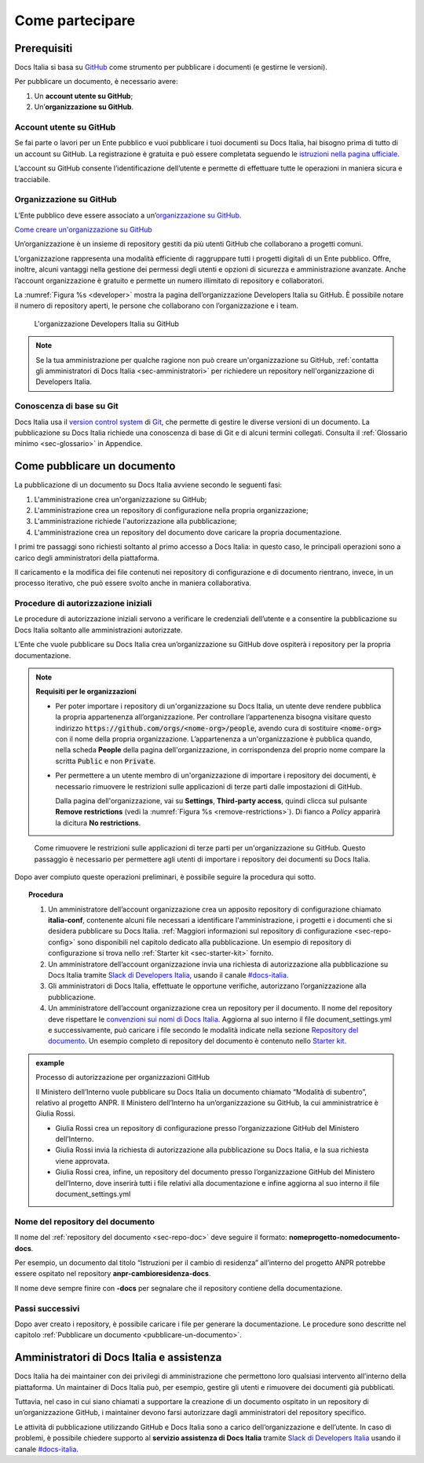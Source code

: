 Come partecipare
================


Prerequisiti
------------

Docs Italia si basa su `GitHub <https://github.com/>`__ come strumento per pubblicare i documenti (e gestirne le versioni).

Per pubblicare un documento, è necessario avere:

1. Un **account utente su GitHub**;

2. Un’\ **organizzazione su GitHub**.


Account utente su GitHub
~~~~~~~~~~~~~~~~~~~~~~~~

Se fai parte o lavori per un Ente pubblico e vuoi pubblicare i tuoi documenti su Docs Italia, hai bisogno prima di tutto di un account su GitHub. La registrazione è gratuita e può essere completata seguendo le `istruzioni nella pagina ufficiale <https://help.github.com/articles/signing-up-for-a-new-github-account/>`__.

L’account su GitHub consente l’identificazione dell’utente e permette di effettuare tutte le operazioni in maniera sicura e tracciabile.

Organizzazione su GitHub
~~~~~~~~~~~~~~~~~~~~~~~~

L’Ente pubblico deve essere associato a un’\ `organizzazione su GitHub <https://github.com/blog/674-introducing-organizations>`__. 

`Come creare un'organizzazione su GitHub <https://github.com/organizations/new>`__

Un’organizzazione è un insieme di repository gestiti da più utenti GitHub che collaborano a progetti comuni.

L’organizzazione rappresenta una modalità efficiente di raggruppare tutti i progetti digitali di un Ente pubblico. Offre, inoltre, alcuni vantaggi nella gestione dei permessi degli utenti e opzioni di sicurezza e amministrazione avanzate. Anche l’account organizzazione è gratuito e permette un numero illimitato di repository e collaboratori.

La :numref:`Figura %s <developer>` mostra la pagina dell’organizzazione Developers Italia su GitHub. È possibile notare il numero di repository aperti, le persone che collaborano con l’organizzazione e i team.

.. figure:: img/organizzazione.png
   :alt: Organizzazione GitHub
   :name: developer

   L'organizzazione Developers Italia su GitHub

.. note::

   Se la tua amministrazione per qualche ragione non può creare un'organizzazione su GitHub, :ref:`contatta gli amministratori di Docs Italia <sec-amministratori>` per richiedere un repository nell'organizzazione di Developers Italia. 

Conoscenza di base su Git
~~~~~~~~~~~~~~~~~~~~~~~~~

Docs Italia usa il `version control system <https://it.wikipedia.org/wiki/Controllo_versione>`__ di `Git <https://git-scm.com/>`__, che permette di gestire le diverse versioni di un documento. La pubblicazione su Docs Italia richiede una conoscenza di base di Git e di alcuni termini collegati. Consulta il :ref:`Glossario minimo <sec-glossario>` in Appendice.


.. _sec-pubblicare:

Come pubblicare un documento
----------------------------

La pubblicazione di un documento su Docs Italia avviene secondo le seguenti fasi:

1. L'amministrazione crea un'organizzazione su GitHub;

2. L'amministrazione crea un repository di configurazione nella propria organizzazione;

3. L'amministrazione richiede l'autorizzazione alla pubblicazione;

4. L'amministrazione crea un repository del documento dove caricare la propria documentazione.

I primi tre passaggi sono richiesti soltanto al primo accesso a Docs Italia: in questo caso, le principali operazioni sono a carico degli amministratori della piattaforma. 

Il caricamento e la modifica dei file contenuti nei repository di configurazione e di documento rientrano, invece, in un processo iterativo, che può essere svolto anche in maniera collaborativa.


Procedure di autorizzazione iniziali
~~~~~~~~~~~~~~~~~~~~~~~~~~~~~~~~~~~~

Le procedure di autorizzazione iniziali servono a verificare le credenziali dell’utente e a consentire la pubblicazione su Docs Italia soltanto alle amministrazioni autorizzate. 

L’Ente che vuole pubblicare su Docs Italia crea un’organizzazione su GitHub dove ospiterà i repository per la propria documentazione. 

.. note::

   **Requisiti per le organizzazioni**

   - Per poter importare i repository di un'organizzazione su Docs Italia, un utente deve rendere pubblica la propria appartenenza all’organizzazione. Per controllare l’appartenenza bisogna visitare questo indirizzo :code:`https://github.com/orgs/<nome-org>/people`, avendo cura di sostituire :code:`<nome-org>` con il nome della propria organizzazione. L’appartenenza a un'organizzazione è pubblica quando, nella scheda **People** della pagina dell'organizzazione, in corrispondenza del proprio nome compare la scritta :code:`Public` e non :code:`Private`.

   - Per permettere a un utente membro di un'organizzazione di importare i repository dei documenti, è necessario rimuovere le restrizioni sulle applicazioni di terze parti dalle impostazioni di GitHub. 
     
     Dalla pagina dell'organizzazione, vai su **Settings**, **Third-party access**, quindi clicca sul pulsante **Remove restrictions** (vedi la :numref:`Figura %s <remove-restrictions>`). Di fianco a *Policy* apparirà la dicitura **No restrictions**.

.. figure:: img/remove-restrictions.png
   :alt: Rimuovere le restrizioni sulle applicazioni di terze parti su GitHub
   :name: remove-restrictions

   Come rimuovere le restrizioni sulle applicazioni di terze parti per un'organizzazione su GitHub. Questo passaggio è necessario per permettere agli utenti di importare i repository dei documenti su Docs Italia.

Dopo aver compiuto queste operazioni preliminari, è possibile seguire la procedura qui sotto. 

.. topic:: Procedura
   :class: procedure
   
   1. Un amministratore dell’account organizzazione crea un apposito repository di configurazione chiamato **italia-conf**, contenente alcuni file necessari a identificare l'amministrazione, i progetti e i documenti che si desidera pubblicare su Docs Italia. :ref:`Maggiori informazioni sul repository di configurazione <sec-repo-config>` sono disponibili nel capitolo dedicato alla pubblicazione. Un esempio di repository di configurazione si trova nello :ref:`Starter kit <sec-starter-kit>` fornito.
   
   2. Un amministratore dell’account organizzazione invia una richiesta di autorizzazione alla pubblicazione su Docs Italia tramite `Slack di Developers Italia <https://slack.developers.italia.it/>`__, usando il canale `#docs-italia <https://developersitalia.slack.com/messages/C9T4ELD4G/>`__.
   
   3. Gli amministratori di Docs Italia, effettuate le opportune verifiche, autorizzano l’organizzazione alla pubblicazione.
   
   4. Un amministratore dell’account organizzazione crea un repository per il documento. Il nome del repository deve rispettare le `convenzioni sui nomi di Docs Italia <#nome-del-repository-del-documento>`__. Aggiorna al suo interno il file document_settings.yml e successivamente, può caricare i file secondo le modalità indicate nella sezione `Repository del documento <#repository-del-documento>`__. Un esempio completo di repository del documento è contenuto nello `Starter kit <#starter-kit>`__.

.. admonition:: example
   :class: admonition-example admonition-display-page name-example

   .. role:: admonition-internal-title
      :class: admonition-internal-title

   `Processo di autorizzazione per organizzazioni GitHub`:admonition-internal-title:
   
   Il Ministero dell’Interno vuole pubblicare su Docs Italia un documento 
   chiamato “Modalità di subentro”, relativo al progetto ANPR. Il Ministero 
   dell’Interno ha un’organizzazione su GitHub, la cui amministratrice è 
   Giulia Rossi.
   
   - Giulia Rossi crea un repository di configurazione 
     presso l’organizzazione GitHub del Ministero dell’Interno.
   
   - Giulia Rossi invia la richiesta di autorizzazione 
     alla pubblicazione su Docs Italia, e la sua richiesta viene approvata.
   
   - Giulia Rossi crea, infine, un repository del documento 
     presso l’organizzazione GitHub del Ministero dell’Interno, 
     dove inserirà tutti i file relativi alla documentazione e infine aggiorna al 
     suo interno il file document_settings.yml

Nome del repository del documento
~~~~~~~~~~~~~~~~~~~~~~~~~~~~~~~~~

Il nome del :ref:`repository del documento <sec-repo-doc>` deve seguire il formato: **nomeprogetto-nomedocumento-docs**.

Per esempio, un documento dal titolo “Istruzioni per il cambio di residenza” all’interno del progetto ANPR potrebbe essere ospitato nel repository **anpr-cambioresidenza-docs**.

Il nome deve sempre finire con **-docs** per segnalare che il repository contiene della documentazione.

Passi successivi
~~~~~~~~~~~~~~~~

Dopo aver creato i repository, è possibile caricare i file per generare la documentazione. Le procedure sono descritte nel capitolo :ref:`Pubblicare un documento <pubblicare-un-documento>`.

.. _sec-amministratori:

Amministratori di Docs Italia e assistenza
------------------------------------------

Docs Italia ha dei maintainer con dei privilegi di amministrazione che permettono loro qualsiasi intervento all’interno della piattaforma. Un maintainer di Docs Italia può, per esempio, gestire gli utenti e rimuovere dei documenti già pubblicati.

Tuttavia, nel caso in cui siano chiamati a supportare la creazione di un documento ospitato in un repository di un’organizzazione GitHub, i maintainer devono farsi autorizzare dagli amministratori del repository specifico.

Le attività di pubblicazione utilizzando GitHub e Docs Italia sono a carico dell’organizzazione e dell’utente. In caso di problemi, è possibile chiedere supporto al **servizio assistenza di Docs Italia** tramite `Slack di Developers Italia <https://slack.developers.italia.it/>`__ usando il canale `#docs-italia <https://developersitalia.slack.com/messages/C9T4ELD4G/>`__.


